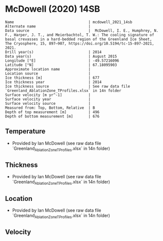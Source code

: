 * McDowell (2020) 14SB
:PROPERTIES:
:header-args:jupyter-python+: :session ds :kernel ds
:clearpage: t
:END:

#+BEGIN_SRC bash :results verbatim :exports results
cat meta.bsv | sed 's/|/@| /' | column -s"@" -t
#+END_SRC

#+RESULTS:
#+begin_example
Name                                  | mcdowell_2021_14sb
Alternate name                        | 
Data source                           |  McDowell, I. E., Humphrey, N. F., Harper, J. T., and Meierbachtol, T. W.: The cooling signature of basal crevasses in a hard-bedded region of the Greenland Ice Sheet, The Cryosphere, 15, 897–907, https://doi.org/10.5194/tc-15-897-2021, 2021.
Drill year(s)                         | 2014
Data year(s)                          | August 2015
Longitude [°E]                        | -49.57216096
Latitude [°N]                         | 67.18095903
Approximate location name             | 
Location source                       | 
Ice thickness [m]                     | 677
Ice thickness year                    | 2014
Ice thickness source                  | See raw data file `Greenland_AblationZone_TProfiles.xlsx` in 14n folder
Surface velocity [m yr^-1]            | 
Surface velocity year                 | 
Surface velocity source               | 
Measured from: Top, Bottom, Relative  | B
Depth of top measurement [m]          | 496
Depth of bottom measurement [m]       | 676
#+end_example

** Temperature

+ Provided by Ian McDowell (see raw data file `Greenland_AblationZone_TProfiles.xlsx` in 14n folder)

** Thickness

+ Provided by Ian McDowell (see raw data file `Greenland_AblationZone_TProfiles.xlsx` in 14n folder)
 
** Location

+ Provided by Ian McDowell (see raw data file `Greenland_AblationZone_TProfiles.xlsx` in 14n folder)

** Velocity

** Data                                                 :noexport:

#+BEGIN_SRC python :exports none
import numpy as np
import pandas as pd

df_bot = pd.read_csv("meta.bsv", sep="|", index_col=0, header=None, squeeze=True)
thick = np.float(df_bot['Ice thickness [m]'])
df = pd.read_csv('data_bottom.csv')
df = df[df.columns[::-1]]  # swap from d,t to t,d
df['d'] = thick - df['d']
df.to_csv('data.csv', index=False)
#+END_SRC

#+RESULTS:
: None

#+BEGIN_SRC bash :exports results
cat data.csv | sort -t, -n -k2
#+END_SRC

#+RESULTS:
|                   t |     d |
| -6.7676807420800005 | 496.0 |
|      -6.03099448168 | 516.0 |
|      -5.78765135148 | 526.0 |
|  -5.481808221280001 | 536.0 |
|      -5.11346509108 | 546.0 |
|  -4.807621960880001 | 556.0 |
|      -4.43927883068 | 566.0 |
|      -3.94593570048 | 576.0 |
| -3.5150925702800007 | 586.0 |
| -3.2092494400800002 | 596.0 |
|      -2.84090630988 | 606.0 |
|      -2.41006317968 | 616.0 |
|      -2.04172004948 | 626.0 |
|      -1.67337691928 | 636.0 |
|      -1.30503378908 | 646.0 |
|      -1.06169065888 | 656.0 |
|      -0.75584752868 | 666.0 |
| -0.5125043984800001 | 676.0 |

